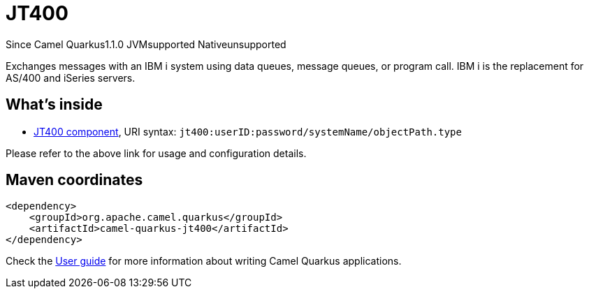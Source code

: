 // Do not edit directly!
// This file was generated by camel-quarkus-maven-plugin:update-extension-doc-page

[[jt400]]
= JT400
:page-aliases: extensions/jt400.adoc
:cq-since: 1.1.0
:cq-artifact-id: camel-quarkus-jt400
:cq-native-supported: false
:cq-status: Preview
:cq-description: Exchanges messages with an IBM i system using data queues, message queues, or program call. IBM i is the replacement for AS/400 and iSeries servers.
:cq-deprecated: false

[.badges]
[.badge-key]##Since Camel Quarkus##[.badge-version]##1.1.0## [.badge-key]##JVM##[.badge-supported]##supported## [.badge-key]##Native##[.badge-unsupported]##unsupported##

Exchanges messages with an IBM i system using data queues, message queues, or program call. IBM i is the replacement for AS/400 and iSeries servers.

== What's inside

* https://camel.apache.org/components/latest/jt400-component.html[JT400 component], URI syntax: `jt400:userID:password/systemName/objectPath.type`

Please refer to the above link for usage and configuration details.

== Maven coordinates

[source,xml]
----
<dependency>
    <groupId>org.apache.camel.quarkus</groupId>
    <artifactId>camel-quarkus-jt400</artifactId>
</dependency>
----

Check the xref:user-guide/index.adoc[User guide] for more information about writing Camel Quarkus applications.
